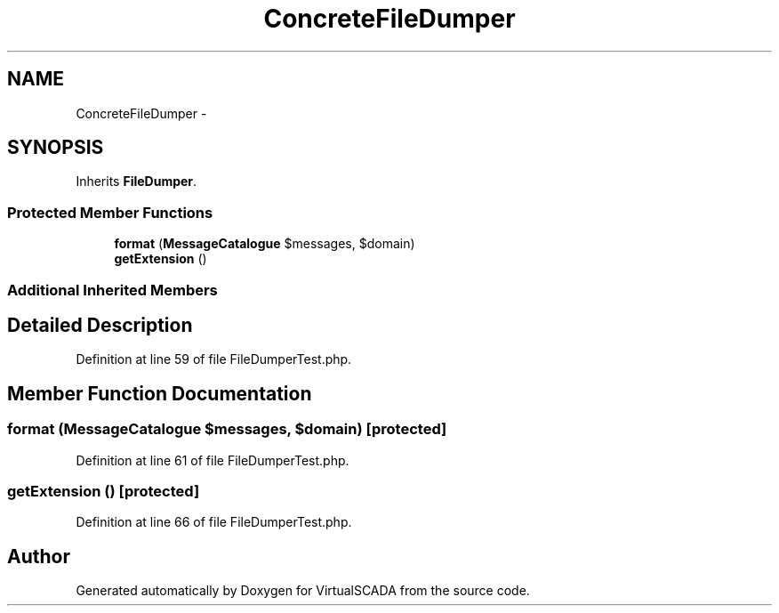 .TH "ConcreteFileDumper" 3 "Tue Apr 14 2015" "Version 1.0" "VirtualSCADA" \" -*- nroff -*-
.ad l
.nh
.SH NAME
ConcreteFileDumper \- 
.SH SYNOPSIS
.br
.PP
.PP
Inherits \fBFileDumper\fP\&.
.SS "Protected Member Functions"

.in +1c
.ti -1c
.RI "\fBformat\fP (\fBMessageCatalogue\fP $messages, $domain)"
.br
.ti -1c
.RI "\fBgetExtension\fP ()"
.br
.in -1c
.SS "Additional Inherited Members"
.SH "Detailed Description"
.PP 
Definition at line 59 of file FileDumperTest\&.php\&.
.SH "Member Function Documentation"
.PP 
.SS "format (\fBMessageCatalogue\fP $messages,  $domain)\fC [protected]\fP"

.PP
Definition at line 61 of file FileDumperTest\&.php\&.
.SS "getExtension ()\fC [protected]\fP"

.PP
Definition at line 66 of file FileDumperTest\&.php\&.

.SH "Author"
.PP 
Generated automatically by Doxygen for VirtualSCADA from the source code\&.
